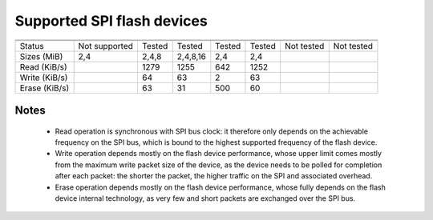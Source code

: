 
Supported SPI flash devices
===========================

============= ============= ========== ======== ====== ======= ========== ==========
              ATMEL         ATMEL      Macronix SST    Winbond EON        Numonix
------------- ------------- ---------- -------- ------ ------- ---------- ----------
              AT45          AT25       MX25D/E  SST25  W25Q    EN25Q      M25P
============= ============= ========== ======== ====== ======= ========== ==========
Status        Not supported Tested     Tested   Tested Tested  Not tested Not tested
------------- ------------- ---------- -------- ------ ------- ---------- ----------
Sizes (MiB)             2,4      2,4,8 2,4,8,16    2,4     2,4
------------- ------------- ---------- -------- ------ ------- ---------- ----------
Read (KiB/s)                      1279     1255    642    1252
------------- ------------- ---------- -------- ------ ------- ---------- ----------
Write (KiB/s)                       64       63      2      63
------------- ------------- ---------- -------- ------ ------- ---------- ----------
Erase (KiB/s)                       63       31    500      60
============= ============= ========== ======== ====== ======= ========== ==========

Notes
~~~~~
 * Read operation is synchronous with SPI bus clock: it therefore only depends on
   the achievable frequency on the SPI bus, which is bound to the highest supported
   frequency of the flash device.
 * Write operation depends mostly on the flash device performance, whose upper
   limit comes mostly from the maximum write packet size of the device, as the device
   needs to be polled for completion after each packet: the shorter the packet,
   the higher traffic on the SPI and associated overhead.
 * Erase operation depends mostly on the flash device performance, whose fully 
   depends on the flash device internal technology, as very few and short packets
   are exchanged over the SPI bus.
